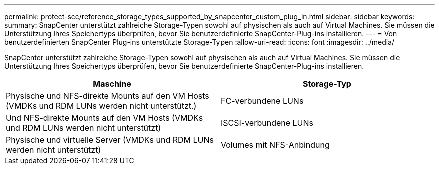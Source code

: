 ---
permalink: protect-scc/reference_storage_types_supported_by_snapcenter_custom_plug_in.html 
sidebar: sidebar 
keywords:  
summary: SnapCenter unterstützt zahlreiche Storage-Typen sowohl auf physischen als auch auf Virtual Machines. Sie müssen die Unterstützung Ihres Speichertyps überprüfen, bevor Sie benutzerdefinierte SnapCenter-Plug-ins installieren. 
---
= Von benutzerdefinierten SnapCenter Plug-ins unterstützte Storage-Typen
:allow-uri-read: 
:icons: font
:imagesdir: ../media/


[role="lead"]
SnapCenter unterstützt zahlreiche Storage-Typen sowohl auf physischen als auch auf Virtual Machines. Sie müssen die Unterstützung Ihres Speichertyps überprüfen, bevor Sie benutzerdefinierte SnapCenter-Plug-ins installieren.

|===
| Maschine | Storage-Typ 


 a| 
Physische und NFS-direkte Mounts auf den VM Hosts (VMDKs und RDM LUNs werden nicht unterstützt.)
 a| 
FC-verbundene LUNs



 a| 
Und NFS-direkte Mounts auf den VM Hosts (VMDKs und RDM LUNs werden nicht unterstützt)
 a| 
ISCSI-verbundene LUNs



 a| 
Physische und virtuelle Server (VMDKs und RDM LUNs werden nicht unterstützt)
 a| 
Volumes mit NFS-Anbindung

|===